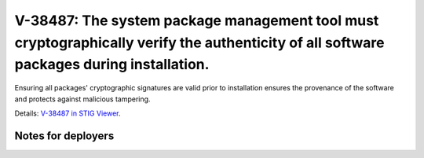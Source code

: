V-38487: The system package management tool must cryptographically verify the authenticity of all software packages during installation.
----------------------------------------------------------------------------------------------------------------------------------------

Ensuring all packages' cryptographic signatures are valid prior to
installation ensures the provenance of the software and protects against
malicious tampering.

Details: `V-38487 in STIG Viewer`_.

.. _V-38487 in STIG Viewer: https://www.stigviewer.com/stig/red_hat_enterprise_linux_6/2015-05-26/finding/V-38487

Notes for deployers
~~~~~~~~~~~~~~~~~~~
